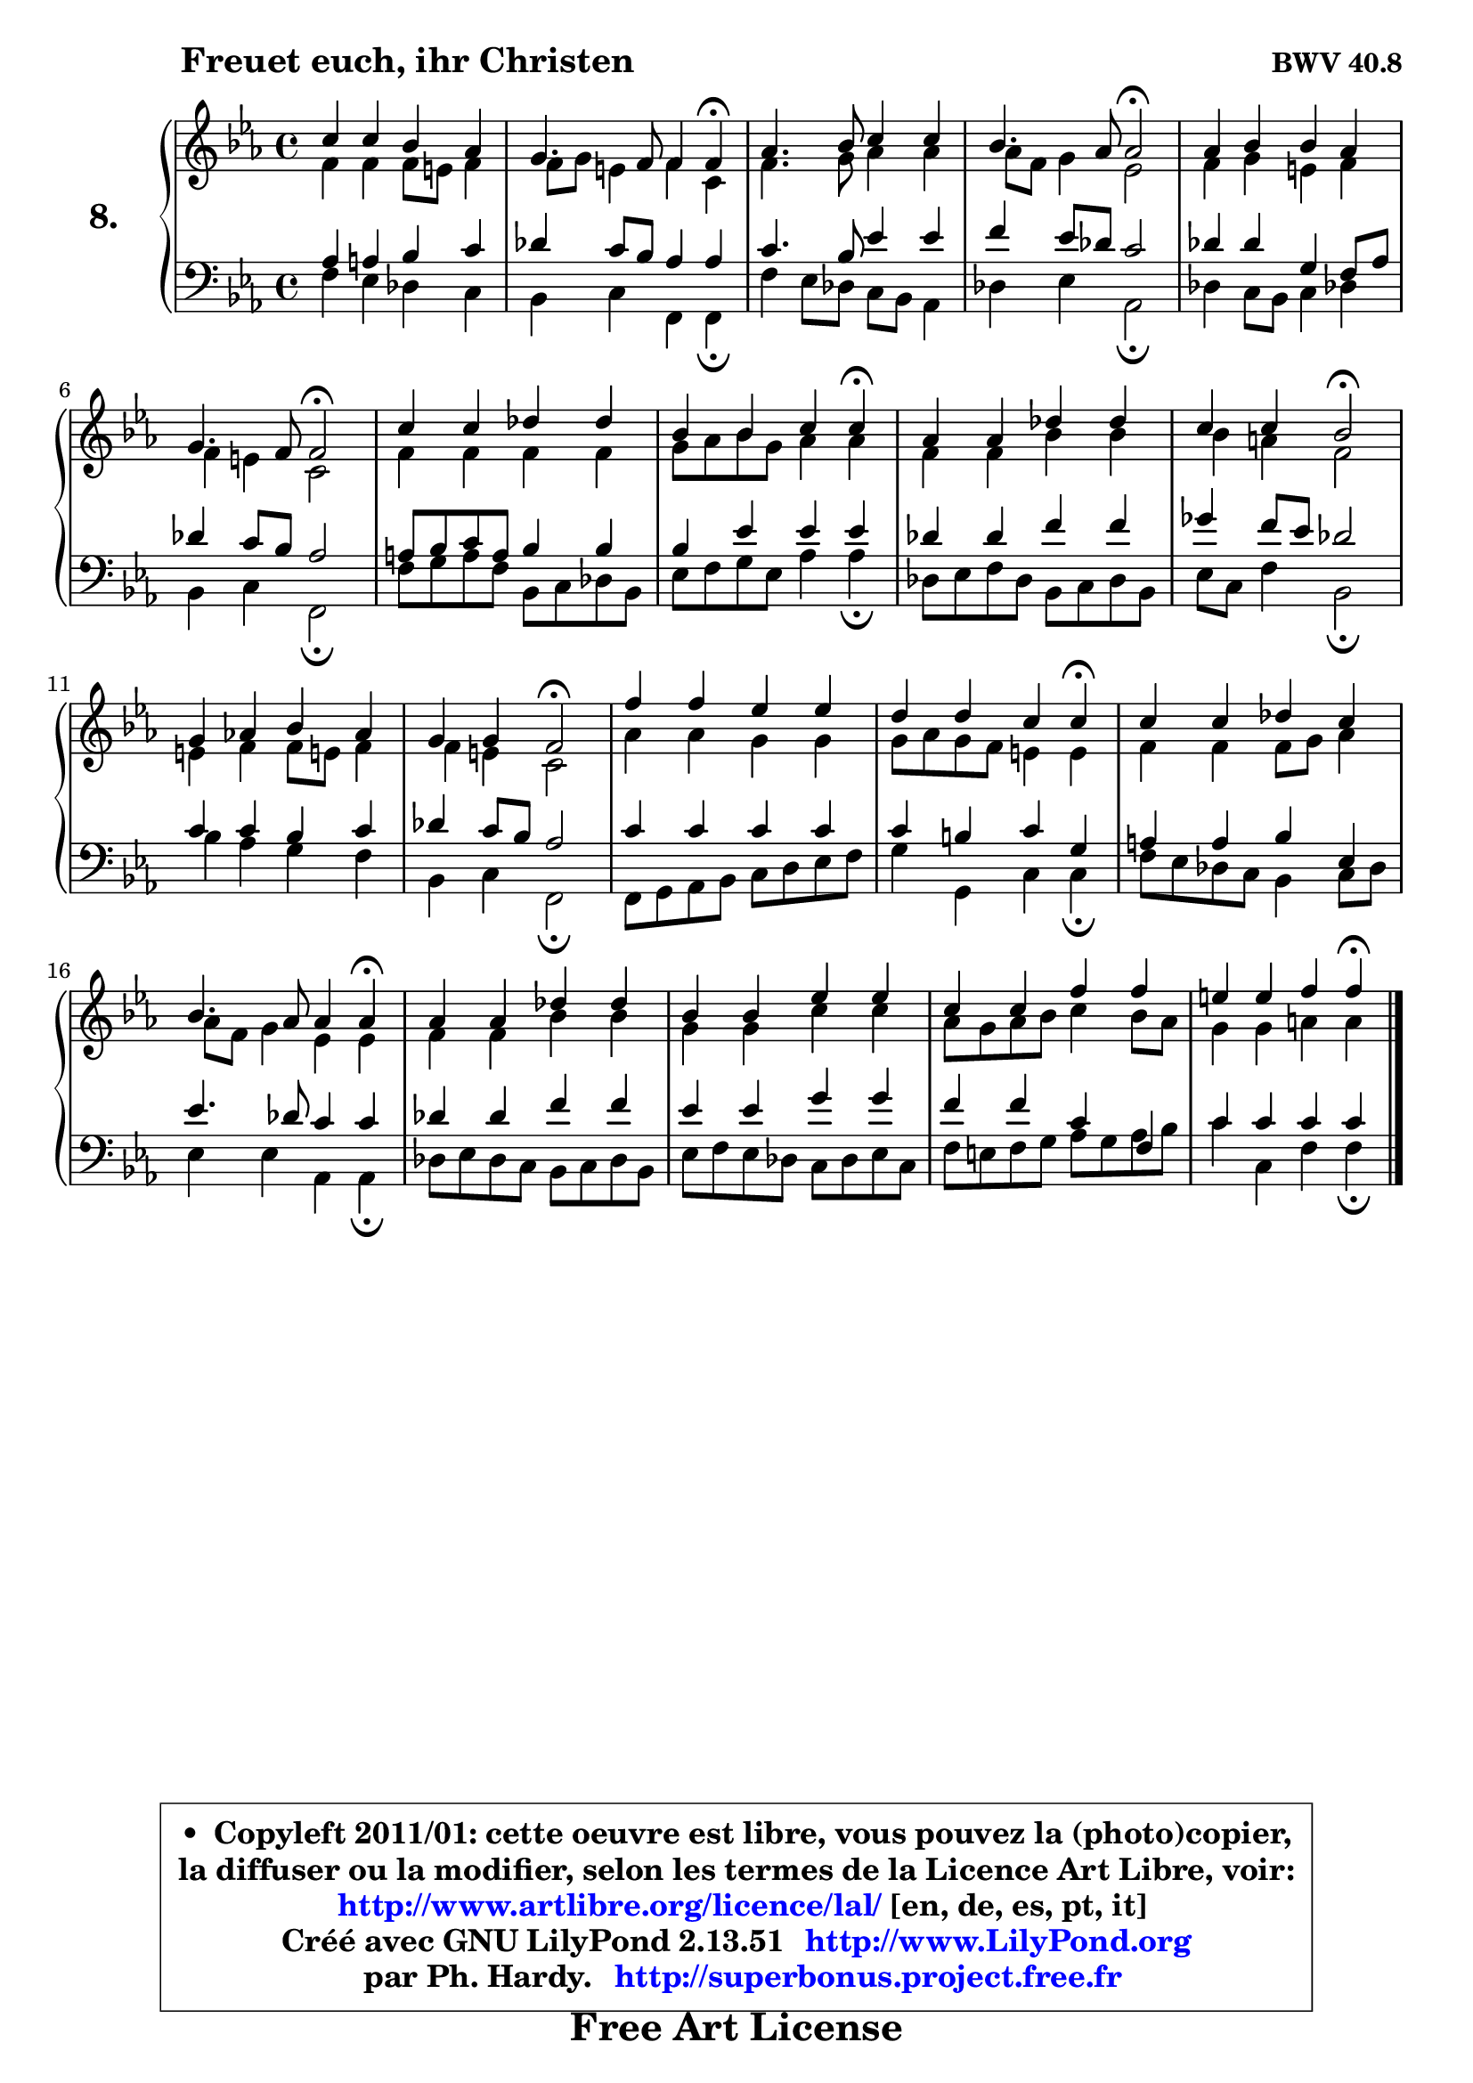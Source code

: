 
\version "2.13.51"

    \paper {
%	system-system-spacing #'padding = #0.1
%	score-system-spacing #'padding = #0.1
%	ragged-bottom = ##f
%	ragged-last-bottom = ##f
	}

    \header {
      opus = \markup { \bold "BWV 40.8" }
      piece = \markup { \hspace #9 \fontsize #2 \bold "Freuet euch, ihr Christen" }
      maintainer = "Ph. Hardy"
      maintainerEmail = "superbonus.project@free.fr"
      lastupdated = "2011/Fev/25"
      tagline = \markup { \fontsize #3 \bold "Free Art License" }
      copyright = \markup { \fontsize #3  \bold   \override #'(box-padding .  1.0) \override #'(baseline-skip . 2.9) \box \column { \center-align { \fontsize #-2 \line { • \hspace #0.5 Copyleft 2011/01: cette oeuvre est libre, vous pouvez la (photo)copier, } \line { \fontsize #-2 \line {la diffuser ou la modifier, selon les termes de la Licence Art Libre, voir: } } \line { \fontsize #-2 \with-url #"http://www.artlibre.org/licence/lal/" \line { \fontsize #1 \hspace #1.0 \with-color #blue http://www.artlibre.org/licence/lal/ [en, de, es, pt, it] } } \line { \fontsize #-2 \line { Créé avec GNU LilyPond 2.13.51 \with-url #"http://www.LilyPond.org" \line { \with-color #blue \fontsize #1 \hspace #1.0 \with-color #blue http://www.LilyPond.org } } } \line { \hspace #1.0 \fontsize #-2 \line {par Ph. Hardy. } \line { \fontsize #-2 \with-url #"http://superbonus.project.free.fr" \line { \fontsize #1 \hspace #1.0 \with-color #blue http://superbonus.project.free.fr } } } } } }

	  }

  guidemidi = {
        R1 |
        r2 r4 \tempo 4 = 30 r4 \tempo 4 = 78 |
        R1 |
        r2 \tempo 4 = 34 r2 \tempo 4 = 78 |
        R1 |
        r2 \tempo 4 = 34 r2 \tempo 4 = 78 |
        R1 |
        r4 r2 \tempo 4 = 30 r4 \tempo 4 = 78 |
        R1 |
        r4 r4 \tempo 4 = 34 r2 \tempo 4 = 78 |
        R1 |
        r4 r4 \tempo 4 = 34 r2 \tempo 4 = 78 |
        R1 |
        r4 r2 \tempo 4 = 30 r4 \tempo 4 = 78 |
        R1 |
        r2 r4 \tempo 4 = 30 r4 \tempo 4 = 78 |
        R1 |
        R1 |
        R1 |
        r4 r2 \tempo 4 = 30 r4 
	}

  upper = {
	\time 4/4
        \key f \dorian % es major
	\clef treble
	\voiceOne
	<< { 
	% SOPRANO
	\set Voice.midiInstrument = "acoustic grand"
	\relative c'' {
        c4 c bes aes |
        g4. f8 f4 f\fermata |
        aes4. bes8 c4 c |
        bes4. aes8 aes2\fermata |
        aes4 bes bes aes |
        g4. f8 f2\fermata |
        c'4 c des des |
        bes4 bes c c\fermata |
        aes4 aes des des |
        c4 c bes2\fermata |
        g4 aes! bes aes |
        g4 g f2\fermata |
        f'4 f es es |
        d4 d c c\fermata |
        c4 c des c |
        bes4. aes8 aes4 aes\fermata |
        aes4 aes des des |
        bes4 bes es es |
        c4 c f f |
        e4 e f f\fermata |
        \bar "|."
	} % fin de relative
	}

	\context Voice="1" { \voiceTwo 
	% ALTO
	\set Voice.midiInstrument = "acoustic grand"
	\relative c' {
        f4 f f8 e8 f4 |
        f8 g e4 f c |
        f4. g8 aes4 aes |
        aes8 f g4 es2 |
        f4 g e f |
        f4 e c2 |
        f4 f f f |
        g8 aes bes g aes4 aes |
        f4 f bes bes |
        bes4 a f2 |
        e4 f f8 e! f4 |
        f4 e c2 |
        aes'4 aes g g |
        g8 aes g f e4 e |
        f4 f f8 g aes4 |
        aes8 f g4 es es |
        f4 f bes bes |
        g4 g c c |
        aes8 g aes bes c4 bes8 aes |
        g4 g a a |
        \bar "|."
	} % fin de relative
	\oneVoice
	} >>
	}

    lower = {
	\time 4/4
	\key f \dorian % es major
	\clef bass
	\voiceOne
	<< { 
	% TENOR
	\set Voice.midiInstrument = "acoustic grand"
	\relative c' {
        aes4 a bes c |
        des4 c8 bes aes4 aes |
        c4. bes8 es4 es |
        f4 es8 des c2 |
        des4 des g, f8 aes |
        des4 c8 bes aes2 |
        a8 bes c a bes4 bes |
        bes4 es es es |
        des4 des f f |
        ges4 f8 es des2 |
        c4 c bes c |
        des4 c8 bes aes2 |
        c4 c c c |
        c4 b c g |
        a4 a bes es, |
        es'4. des8 c4 c |
        des4 des f f |
        es4 es g g |
        f4 f c f, |
        c'4 c c c |
        \bar "|."
	} % fin de relative
	}
	\context Voice="1" { \voiceTwo 
	% BASS
	\set Voice.midiInstrument = "acoustic grand"
	\relative c {
        f4 es des c |
        bes4 c f, f\fermata |
        f'4 es8 des c bes aes4 |
        des4 es aes,2\fermata |
        des4 c8 bes c4 des! |
        bes4 c f,2\fermata |
        f'8 g a f bes, c des bes |
        es8 f g es aes4 aes\fermata |
        des,8 es f des bes c des bes |
        es8 c f4 bes,2\fermata |
        bes'4 aes g f |
        bes,4 c f,2\fermata |
        f8 g aes bes c d es f |
        g4 g, c c\fermata |
        f8 es des c bes4 c8 des |
        es4 es aes, aes\fermata |
        des8 es des c bes c des bes |
        es8 f es des c des es c |
        f8 e f g aes g aes bes |
        c4 c, f f\fermata |
        \bar "|."
	} % fin de relative
	\oneVoice
	} >>
	}


    \score { 

	\new PianoStaff <<
	\set PianoStaff.instrumentName = \markup { \bold \huge "8." }
	\new Staff = "upper" \upper
	\new Staff = "lower" \lower
	>>

    \layout {
%	ragged-last = ##f
	   }

         } % fin de score

  \score {
    \unfoldRepeats { << \guidemidi \upper \lower >> }
    \midi {
    \context {
     \Staff
      \remove "Staff_performer"
               }

     \context {
      \Voice
       \consists "Staff_performer"
                }

     \context { 
      \Score
      tempoWholesPerMinute = #(ly:make-moment 78 4)
		}
	    }
	}

